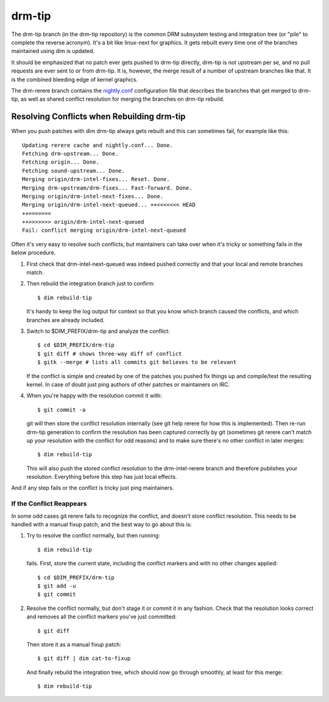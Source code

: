 .. _drm-tip:

=========
 drm-tip
=========

The drm-tip branch (in the drm-tip repository) is the common DRM subsystem
testing and integration tree (or "pile" to complete the reverse acronym). It's a
bit like linux-next for graphics. It gets rebuilt every time one of the branches
maintained using dim is updated.

It should be emphasized that no patch ever gets pushed to drm-tip directly,
drm-tip is not upstream per se, and no pull requests are ever sent to or from
drm-tip. It is, however, the merge result of a number of upstream branches like
that. It is the combined bleeding edge of kernel graphics.

The drm-rerere branch contains the `nightly.conf`_ configuration file that
describes the branches that get merged to drm-tip, as well as shared conflict
resolution for merging the branches on drm-tip rebuild.

.. _nightly.conf: https://cgit.freedesktop.org/drm/drm-tip/plain/nightly.conf?h=rerere-cache

Resolving Conflicts when Rebuilding drm-tip
===========================================

When you push patches with dim drm-tip always gets rebuilt and this can
sometimes fail, for example like this::

        Updating rerere cache and nightly.conf... Done.
        Fetching drm-upstream... Done.
        Fetching origin... Done.
        Fetching sound-upstream... Done.
        Merging origin/drm-intel-fixes... Reset. Done.
        Merging drm-upstream/drm-fixes... Fast-forward. Done.
        Merging origin/drm-intel-next-fixes... Done.
        Merging origin/drm-intel-next-queued... ++<<<<<<< HEAD
        ++=======
        ++>>>>>>> origin/drm-intel-next-queued
        Fail: conflict merging origin/drm-intel-next-queued

Often it's very easy to resolve such conflicts, but maintainers can take over
when it's tricky or something fails in the below procedure.

1. First check that drm-intel-next-queued was indeed pushed correctly and that
   your local and remote branches match.

2. Then rebuild the integration branch just to confirm::

        $ dim rebuild-tip

   It's handy to keep the log output for context so that you know which branch
   caused the conflicts, and which branches are already included.

3. Switch to $DIM_PREFIX/drm-tip and analyze the conflict::

        $ cd $DIM_PREFIX/drm-tip
        $ git diff # shows three-way diff of conflict
        $ gitk --merge # lists all commits git believes to be relevant

   If the conflict is simple and created by one of the patches you pushed fix
   things up and compile/test the resulting kernel. In case of doubt just ping
   authors of other patches or maintainers on IRC.

4. When you're happy with the resolution commit it with::

        $ git commit -a

   git will then store the conflict resolution internally (see git help rerere
   for how this is implemented). Then re-run drm-tip generation to confirm the
   resolution has been captured correctly by git (sometimes git rerere can't
   match up your resolution with the conflict for odd reasons) and to make sure
   there's no other conflict in later merges::

        $ dim rebuild-tip

   This will also push the stored conflict resolution to the drm-intel-rerere
   branch and therefore publishes your resolution. Everything before this step
   has just local effects.

And if any step fails or the conflict is tricky just ping maintainers.

If the Conflict Reappears
-------------------------

In some odd cases git rerere fails to recognize the conflict, and doesn't store
conflict resolution. This needs to be handled with a manual fixup patch, and the
best way to go about this is:

1. Try to resolve the conflict normally, but then running::

       $ dim rebuild-tip

   fails. First, store the current state, including the conflict markers and
   with no other changes applied::

       $ cd $DIM_PREFIX/drm-tip
       $ git add -u
       $ git commit

2. Resolve the conflict normally, but don't stage it or commit it in any
   fashion. Check that the resolution looks correct and removes all the conflict
   markers you've just committed::

       $ git diff

   Then store it as a manual fixup patch::

       $ git diff | dim cat-to-fixup

   And finally rebuild the integration tree, which should now go through
   smoothly, at least for this merge::

       $ dim rebuild-tip
